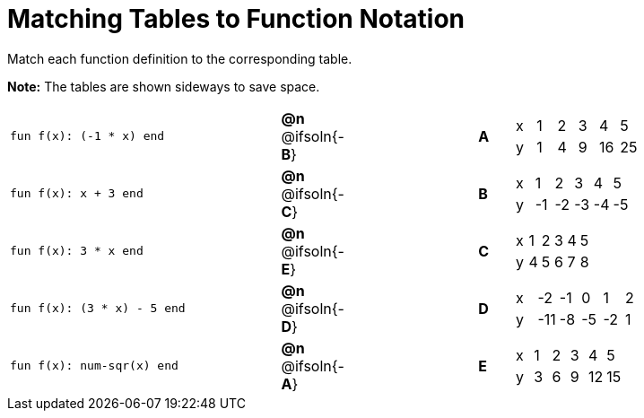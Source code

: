 = Matching Tables to Function Notation

++++
<style>
.literalblock {margin-bottom: 0px;}
</style>
++++

Match each function definition to the corresponding table. 

*Note:* The tables are shown sideways to save space.

[cols="<.^8a,^.^1a,4,^.^1a,^.^8a",stripes="none",grid="none",frame="none"]
|===
| 
--
 fun f(x): (-1 * x) end
--
| *@n* @ifsoln{-*B*}||*A*
| [.sideways-pyret-table]
!===
! x ! 1 ! 2 ! 3 !  4 !  5
! y ! 1 ! 4 ! 9 ! 16 ! 25
!===


| 
--
 fun f(x): x + 3 end
--
| *@n* @ifsoln{-*C*}||*B*
| [.sideways-pyret-table]
!===
! x !  1 !  2 !  3 !  4 !  5
! y ! -1 ! -2 ! -3 ! -4 ! -5
!===


| 
--
 fun f(x): 3 * x end
--
| *@n* @ifsoln{-*E*}||*C*
| [.sideways-pyret-table]
!===
! x ! 1 ! 2 ! 3 ! 4 ! 5
! y ! 4 ! 5 ! 6 ! 7 ! 8
!===


| 
--
 fun f(x): (3 * x) - 5 end
--
| *@n* @ifsoln{-*D*}||*D*
| [.sideways-pyret-table]
!===
! x !  -2 ! -1 !  0 !  1 !  2
! y ! -11 ! -8 ! -5 ! -2 !  1
!===


| 
--
 fun f(x): num-sqr(x) end
--
| *@n* @ifsoln{-*A*}||*E*
| [.sideways-pyret-table]
!===
! x ! 1 ! 2 ! 3 !  4 !  5
! y ! 3 ! 6 ! 9 ! 12 ! 15
!===


|===

